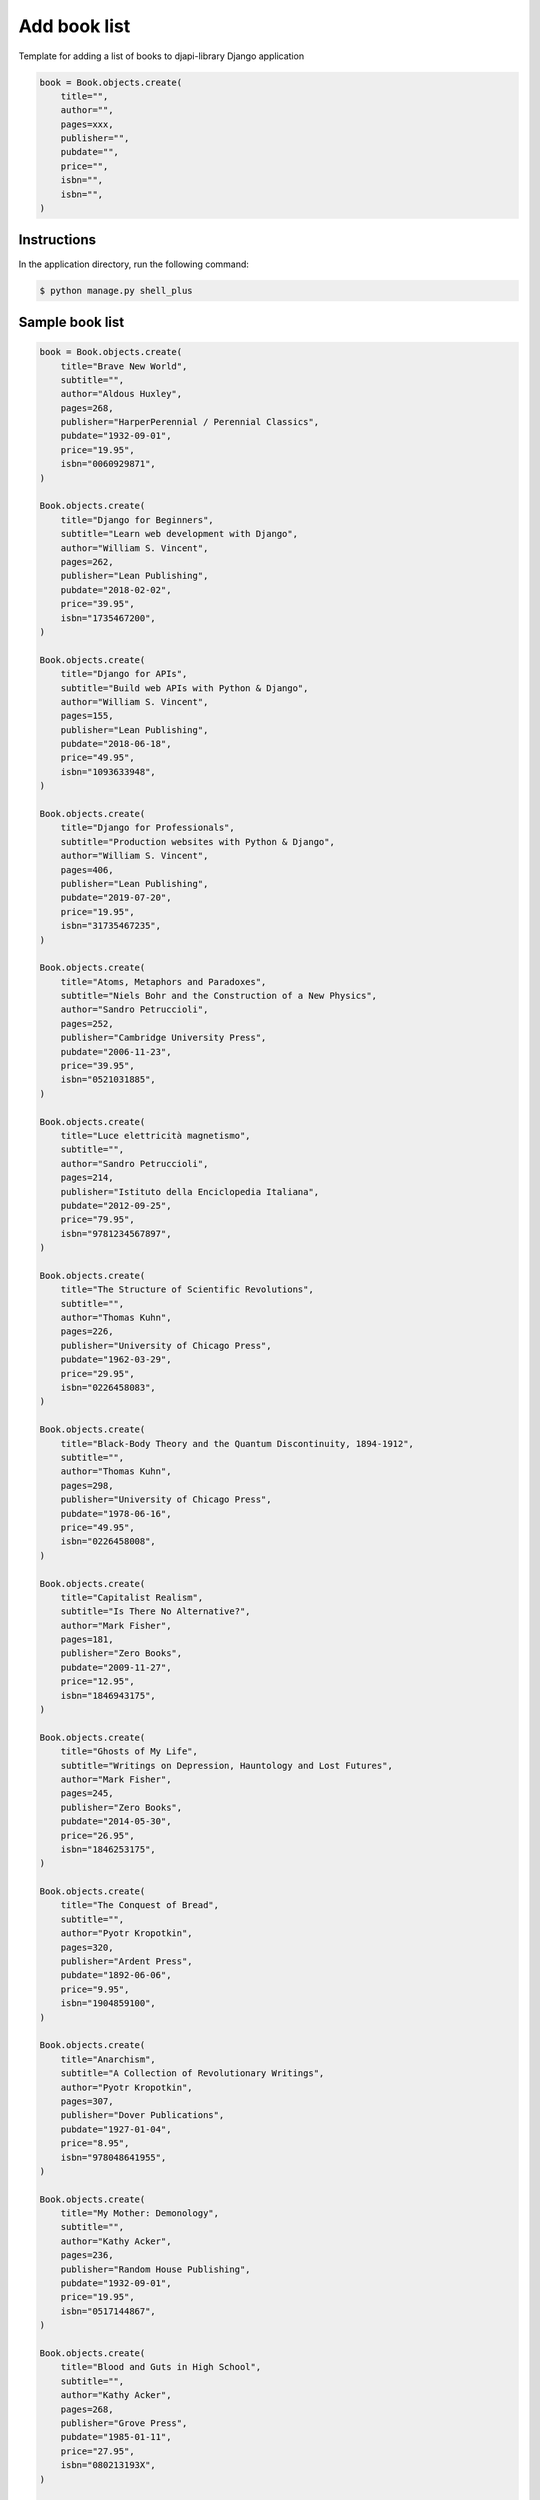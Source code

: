 Add book list
=============

Template for adding a list of books to djapi-library Django application

.. code-block:: console

    book = Book.objects.create(
        title="",
        author="",
        pages=xxx,
        publisher="",
        pubdate="",
        price="",
        isbn="",
        isbn="",
    )

Instructions
------------

In the application directory, run the following command:

.. code-block:: console

    $ python manage.py shell_plus

Sample book list
----------------

.. code-block:: console

    book = Book.objects.create(
        title="Brave New World",
        subtitle="",
        author="Aldous Huxley",
        pages=268,
        publisher="HarperPerennial / Perennial Classics",
        pubdate="1932-09-01",
        price="19.95",
        isbn="0060929871",
    )

    Book.objects.create(
        title="Django for Beginners",
        subtitle="Learn web development with Django",
        author="William S. Vincent",
        pages=262,
        publisher="Lean Publishing",
        pubdate="2018-02-02",
        price="39.95",
        isbn="1735467200",
    )

    Book.objects.create(
        title="Django for APIs",
        subtitle="Build web APIs with Python & Django",
        author="William S. Vincent",
        pages=155,
        publisher="Lean Publishing",
        pubdate="2018-06-18",
        price="49.95",
        isbn="1093633948",
    )

    Book.objects.create(
        title="Django for Professionals",
        subtitle="Production websites with Python & Django",
        author="William S. Vincent",
        pages=406,
        publisher="Lean Publishing",
        pubdate="2019-07-20",
        price="19.95",
        isbn="31735467235",
    )

    Book.objects.create(
        title="Atoms, Metaphors and Paradoxes",
        subtitle="Niels Bohr and the Construction of a New Physics",
        author="Sandro Petruccioli",
        pages=252,
        publisher="Cambridge University Press",
        pubdate="2006-11-23",
        price="39.95",
        isbn="0521031885",
    )

    Book.objects.create(
        title="Luce elettricità magnetismo",
        subtitle="",
        author="Sandro Petruccioli",
        pages=214,
        publisher="Istituto della Enciclopedia Italiana",
        pubdate="2012-09-25",
        price="79.95",
        isbn="9781234567897",
    )

    Book.objects.create(
        title="The Structure of Scientific Revolutions",
        subtitle="",
        author="Thomas Kuhn",
        pages=226,
        publisher="University of Chicago Press",
        pubdate="1962-03-29",
        price="29.95",
        isbn="0226458083",
    )

    Book.objects.create(
        title="Black-Body Theory and the Quantum Discontinuity, 1894-1912",
        subtitle="",
        author="Thomas Kuhn",
        pages=298,
        publisher="University of Chicago Press",
        pubdate="1978-06-16",
        price="49.95",
        isbn="0226458008",
    )

    Book.objects.create(
        title="Capitalist Realism",
        subtitle="Is There No Alternative?",
        author="Mark Fisher",
        pages=181,
        publisher="Zero Books",
        pubdate="2009-11-27",
        price="12.95",
        isbn="1846943175",
    )

    Book.objects.create(
        title="Ghosts of My Life",
        subtitle="Writings on Depression, Hauntology and Lost Futures",
        author="Mark Fisher",
        pages=245,
        publisher="Zero Books",
        pubdate="2014-05-30",
        price="26.95",
        isbn="1846253175",
    )

    Book.objects.create(
        title="The Conquest of Bread",
        subtitle="",
        author="Pyotr Kropotkin",
        pages=320,
        publisher="Ardent Press",
        pubdate="1892-06-06",
        price="9.95",
        isbn="1904859100",
    )

    Book.objects.create(
        title="Anarchism",
        subtitle="A Collection of Revolutionary Writings",
        author="Pyotr Kropotkin",
        pages=307,
        publisher="Dover Publications",
        pubdate="1927-01-04",
        price="8.95",
        isbn="978048641955",
    )

    Book.objects.create(
        title="My Mother: Demonology",
        subtitle="",
        author="Kathy Acker",
        pages=236,
        publisher="Random House Publishing",
        pubdate="1932-09-01",
        price="19.95",
        isbn="0517144867",
    )

    Book.objects.create(
        title="Blood and Guts in High School",
        subtitle="",
        author="Kathy Acker",
        pages=268,
        publisher="Grove Press",
        pubdate="1985-01-11",
        price="27.95",
        isbn="080213193X",
    )

    Book.objects.create(
        title="Dubliners",
        subtitle="",
        author="James Joyce",
        pages=207,
        publisher="Oxford University Press",
        pubdate="1914-06-16",
        price="9.95",
        isbn="0192839993",
    )

    Book.objects.create(
        title="Ulysses",
        subtitle="",
        author="James Joyce",
        pages=783,
        publisher="Vintage",
        pubdate="1922-02-02",
        price="16.95",
        isbn="2132546652001",
    )

    Book.objects.create(
        title="Eyeless in Gaza",
        subtitle="",
        author="Aldous Huxley",
        pages=268,
        publisher="Penguin Classics",
        pubdate="1927-09-01",
        price="9.95",
        isbn="0192828893",
    )

    Book.objects.create(
        title="Programming Python",
        subtitle="",
        author="Mark Lutz",
        pages=768,
        publisher="O'Reilly Publishing",
        pubdate="2005-08-01",
        price="59.95",
        isbn="0967144867",
    )

    Book.objects.create(
        title="Test-Driven Development with Python",
        subtitle="",
        author="Harry J.W. Percival",
        pages=268,
        publisher="O'Reilly Publishing",
        pubdate="2011-03-29",
        price="59.99",
        isbn="2317144867",
    )

    Book.objects.create(
        title="Two Scoops of Django 3.x",
        subtitle="",
        author="Daniel Feldroy",
        pages=222,
        publisher="Lean Publishing",
        pubdate="2019-04-01",
        price="27.99",
        isbn="4917144867",
    )